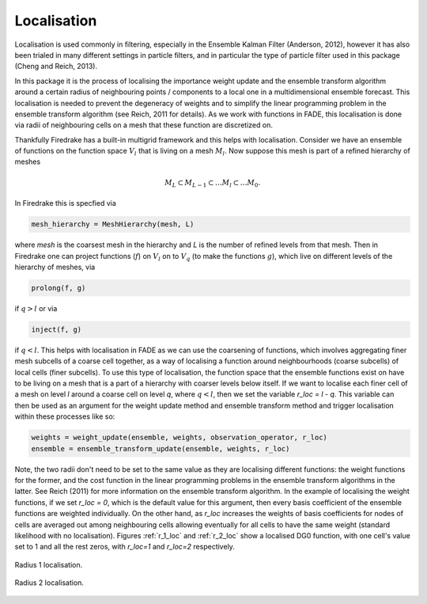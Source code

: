 .. _localisation:

Localisation
============

Localisation is used commonly in filtering, especially in the Ensemble Kalman Filter (Anderson, 2012),
however it has also been trialed in many different settings in particle filters, and in particular the
type of particle filter used in this package (Cheng and Reich, 2013).

In this package it is the process of localising the importance weight update and the ensemble
transform algorithm around a certain radius of neighbouring points / components to a local one in
a multidimensional ensemble forecast. This localisation is needed to prevent the degeneracy of
weights and to simplify the linear programming problem in the ensemble transform algorithm (see Reich, 2011 for details).
As we work with functions in FADE, this localisation is done via radii of neighbouring cells on
a mesh that these function are discretized on.

Thankfully Firedrake has a built-in multigrid framework and this helps with localisation. Consider we
have an ensemble of functions on the function space :math:`V_{l}` that is living on a mesh
:math:`M_{l}`. Now suppose this mesh is part of a refined hierarchy of meshes

.. math:: M_{L} \subset M_{L-1} \subset \dots M_{l} \subset \dots M_{0}.

In Firedrake this is specfied via

.. code::
    
    mesh_hierarchy = MeshHierarchy(mesh, L)

where `mesh` is the coarsest mesh in the hierarchy and `L` is the number of refined levels from that
mesh. Then in Firedrake one can project functions (:math:`f`) on :math:`V_{l}` on to
:math:`V_{q}` (to make the functions :math:`g`), which live on different levels of the hierarchy of meshes, via

.. code::
    
    prolong(f, g)

if :math:`q>l` or via

.. code::
    
   inject(f, g)

if :math:`q<l`. This helps with localisation in FADE as we can use the coarsening of functions,
which involves aggregating finer mesh subcells of a coarse cell together, as a way of localising a
function around neighbourhoods (coarse subcells) of local cells (finer subcells). To use this type
of localisation, the function space that the ensemble functions exist on have to be living on a mesh
that is a part of a hierarchy with coarser levels below itself. If we want to localise each finer
cell of a mesh on level `l` around a coarse cell on level `q`, where :math:`q<l`, then we set the
variable `r_loc = l - q`. This variable can then be used as an argument for the weight update method and 
ensemble transform method and trigger localisation within these processes like so:

.. code::
    
    weights = weight_update(ensemble, weights, observation_operator, r_loc)
    ensemble = ensemble_transform_update(ensemble, weights, r_loc)

Note, the two radii don't need to be set to the same value as they are localising different functions:
the weight functions for the former, and the cost function in the linear programming problems in the
ensemble transform algorithms in the latter. See Reich (2011) for more information on the ensemble transform
algorithm. In the example of localising the weight functions, if we set `r_loc = 0`, which is the default
value for this argument, then every basis coefficient of the ensemble functions are weighted individually.
On the other hand, as `r_loc` increases the weights of basis coefficients for nodes of cells are averaged out
among neighbouring cells allowing eventually for all cells to have the same weight (standard likelihood
with no localisation). Figures :ref:`r_1_loc` and :ref:`r_2_loc` show a localised DG0 function, with one cell's
value set to 1 and all the rest zeros, with `r_loc=1` and `r_loc=2` respectively.

.. _r_1_loc:
.. figure::  images/radius_1_localisation.png
   :scale: 50 %
   :align:   center

   Radius 1 localisation.

.. _r_2_loc:
.. figure::  images/radius_2_localisation.png
   :scale: 50 %
   :align:   center

   Radius 2 localisation.
